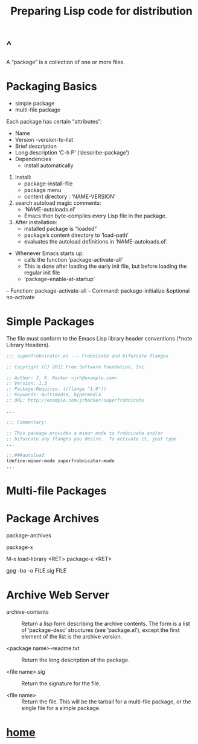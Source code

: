 #+TITLE:Preparing Lisp code for distribution
* ^
A “package” is a collection of one or more files.
* Packaging Basics
- simple package
- multi-file package

Each package has certain “attributes”:
- Name
- Version
  -version-to-list
- Brief description
- Long description
 ‘C-h P’ (‘describe-package’)
- Dependencies
  - install automatically

1. install:
  - package-install-file
  - package menu
  - content directory : 'NAME-VERSION'
2. search autoload magic comments:
  - ‘NAME-autoloads.el’ 
  - Emacs then byte-compiles every Lisp file in the package.
3. After installation:
  - installed package is “loaded”
  - package’s content directory to ‘load-path’
  - evaluates the autoload definitions in ‘NAME-autoloads.el’.
- Whenever Emacs starts up:
  - calls the function ‘package-activate-all’
  - This is done after loading the early init file, but before loading the
    regular init file
  - ‘package-enable-at-startup’

-- Function: package-activate-all
-- Command: package-initialize &optional no-activate
* Simple Packages
The file must conform to the Emacs Lisp library header conventions
(*note Library Headers).

#+BEGIN_SRC emacs-lisp
     ;;; superfrobnicator.el --- Frobnicate and bifurcate flanges

     ;; Copyright (C) 2011 Free Software Foundation, Inc.

     ;; Author: J. R. Hacker <jrh@example.com>
     ;; Version: 1.3
     ;; Package-Requires: ((flange "1.0"))
     ;; Keywords: multimedia, hypermedia
     ;; URL: http://example.com/jrhacker/superfrobnicate

     ...

     ;;; Commentary:

     ;; This package provides a minor mode to frobnicate and/or
     ;; bifurcate any flanges you desire.  To activate it, just type
     ...

     ;;;###autoload
     (define-minor-mode superfrobnicator-mode
     ...
#+END_SRC
* Multi-file Packages
* Package Archives
package-archives

package-x

M-x load-library <RET> package-x <RET>

gpg -ba -o FILE.sig FILE
* Archive Web Server
- archive-contents ::
     Return a lisp form describing the archive contents.  The form is a
     list of ’package-desc’ structures (see ‘package.el’), except the
     first element of the list is the archive version.

- <package name>-readme.txt ::
     Return the long description of the package.

- <file name>.sig ::
     Return the signature for the file.

- <file name> ::
     Return the file.  This will be the tarball for a multi-file
     package, or the single file for a simple package.

* [[file:~/data/emacs/Info(C-h%20i)/Elisp/note.org][home]]

